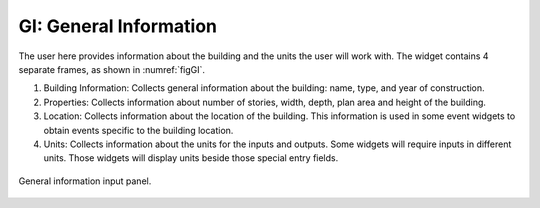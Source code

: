 .. _lblGI:

GI: General Information
=======================

The user here provides information about the building and the units the user will work with. The widget contains 4 separate frames, as shown in :numref:`figGI`.


#. Building Information: Collects general information about the building: name, type, and year of construction.

#. Properties: Collects information about number of stories, width, depth, plan area and height of the building.

#. Location: Collects information about the location of the building. This information is used in some event widgets to obtain events specific to the building location.

#. Units: Collects information about the units for the inputs and outputs. Some widgets will require inputs in different units. Those widgets will display units beside those special entry fields.

.. _figGI:

.. figure:: figures/gi.png
	:align: center
	:figclass: align-center

	General information input panel.
